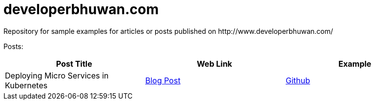 = developerbhuwan.com
Repository for sample examples for articles or posts published on http://www.developerbhuwan.com/

Posts:

|===
| Post Title | Web Link | Example

| Deploying Micro Services in Kubernetes
| http://www.developerbhuwan.com/2018/06/23/deploying-micro-services-in-kubernetes/:[Blog Post]
| https://github.com/devbhuwan/typewriter/tree/master/deploying-micro-services-in-kubernetes:[Github]
|===
